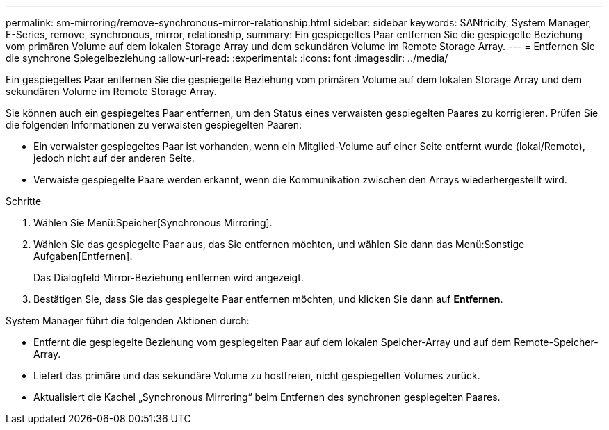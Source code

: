 ---
permalink: sm-mirroring/remove-synchronous-mirror-relationship.html 
sidebar: sidebar 
keywords: SANtricity, System Manager, E-Series, remove, synchronous, mirror, relationship, 
summary: Ein gespiegeltes Paar entfernen Sie die gespiegelte Beziehung vom primären Volume auf dem lokalen Storage Array und dem sekundären Volume im Remote Storage Array. 
---
= Entfernen Sie die synchrone Spiegelbeziehung
:allow-uri-read: 
:experimental: 
:icons: font
:imagesdir: ../media/


[role="lead"]
Ein gespiegeltes Paar entfernen Sie die gespiegelte Beziehung vom primären Volume auf dem lokalen Storage Array und dem sekundären Volume im Remote Storage Array.

Sie können auch ein gespiegeltes Paar entfernen, um den Status eines verwaisten gespiegelten Paares zu korrigieren. Prüfen Sie die folgenden Informationen zu verwaisten gespiegelten Paaren:

* Ein verwaister gespiegeltes Paar ist vorhanden, wenn ein Mitglied-Volume auf einer Seite entfernt wurde (lokal/Remote), jedoch nicht auf der anderen Seite.
* Verwaiste gespiegelte Paare werden erkannt, wenn die Kommunikation zwischen den Arrays wiederhergestellt wird.


.Schritte
. Wählen Sie Menü:Speicher[Synchronous Mirroring].
. Wählen Sie das gespiegelte Paar aus, das Sie entfernen möchten, und wählen Sie dann das Menü:Sonstige Aufgaben[Entfernen].
+
Das Dialogfeld Mirror-Beziehung entfernen wird angezeigt.

. Bestätigen Sie, dass Sie das gespiegelte Paar entfernen möchten, und klicken Sie dann auf *Entfernen*.


System Manager führt die folgenden Aktionen durch:

* Entfernt die gespiegelte Beziehung vom gespiegelten Paar auf dem lokalen Speicher-Array und auf dem Remote-Speicher-Array.
* Liefert das primäre und das sekundäre Volume zu hostfreien, nicht gespiegelten Volumes zurück.
* Aktualisiert die Kachel „Synchronous Mirroring“ beim Entfernen des synchronen gespiegelten Paares.

